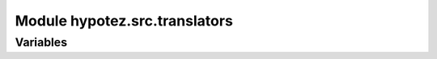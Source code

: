 Module hypotez.src.translators
==============================

.. module:: hypotez.src.translators
    :platform: Windows, Unix
    :synopsis:

    This module provides translators for various formats.


Variables
---------

.. autodata:: hypotez.src.translators.MODE
   :annotation: MODE